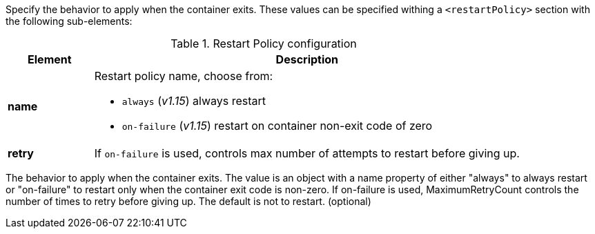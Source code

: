 
Specify the behavior to apply when the container exits. These values can be specified withing a `<restartPolicy>` section with the following sub-elements:

.Restart Policy configuration
[cols="1,5"]
|===
| Element | Description

| *name*
a| Restart policy name, choose from:

* `always` (_v1.15_) always restart
* `on-failure` (_v1.15_) restart on container non-exit code of zero

| *retry*
| If `on-failure` is used, controls max number of attempts to restart before giving up.
|===

The behavior to apply when the container exits. The value is an object with a name property of either "always" to always restart or "on-failure" to restart only when the container exit code is non-zero. If on-failure is used, MaximumRetryCount controls the number of times to retry before giving up. The default is not to restart. (optional)

